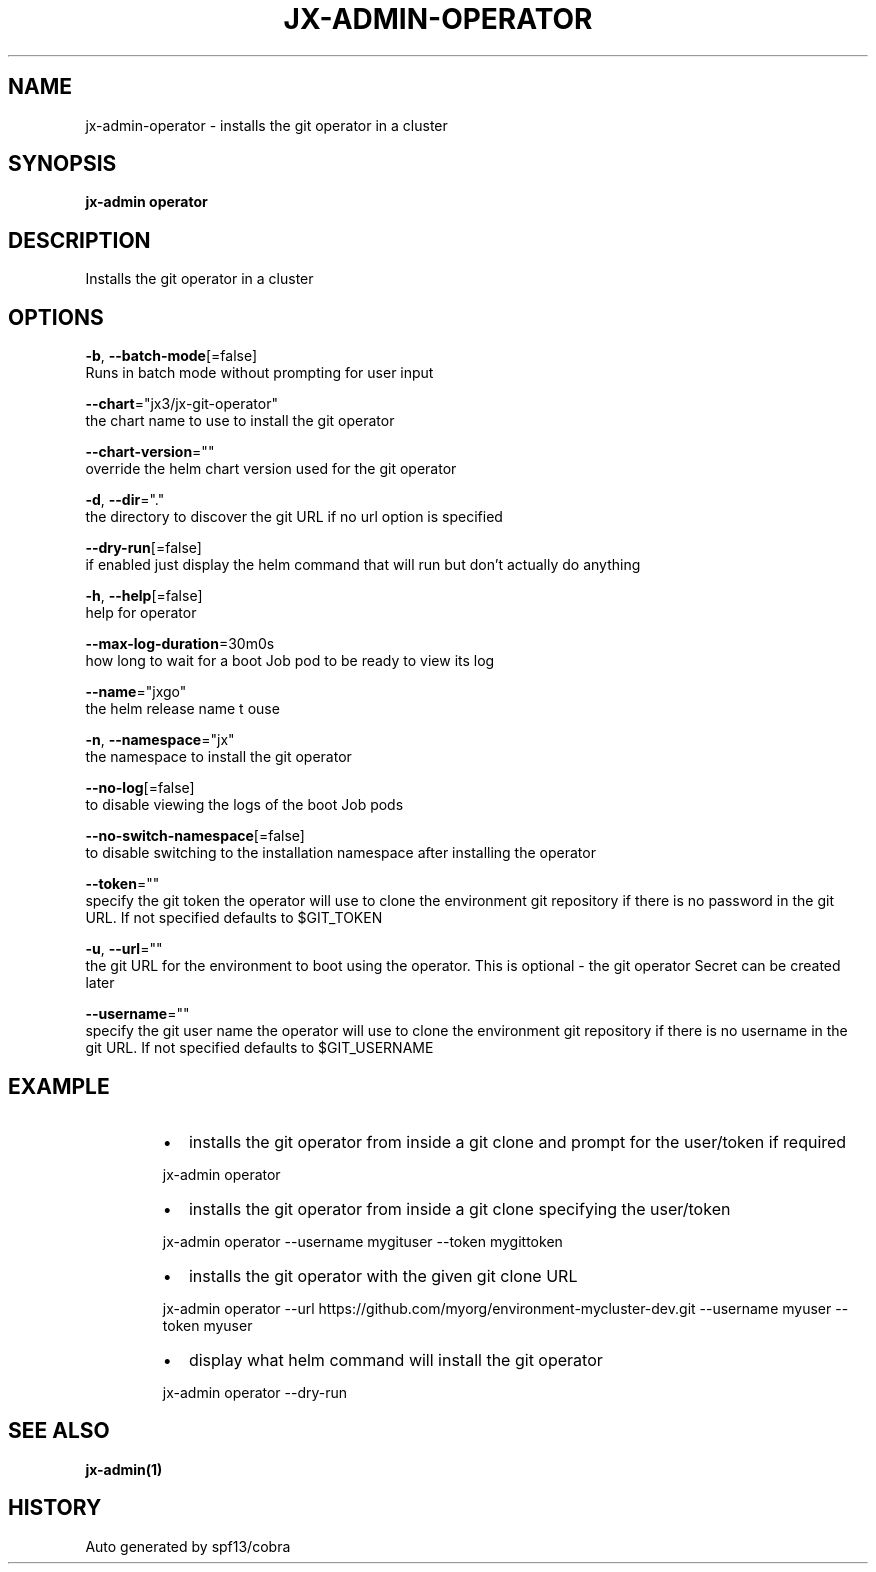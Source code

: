 .TH "JX-ADMIN\-OPERATOR" "1" "" "Auto generated by spf13/cobra" "" 
.nh
.ad l


.SH NAME
.PP
jx\-admin\-operator \- installs the git operator in a cluster


.SH SYNOPSIS
.PP
\fBjx\-admin operator\fP


.SH DESCRIPTION
.PP
Installs the git operator in a cluster


.SH OPTIONS
.PP
\fB\-b\fP, \fB\-\-batch\-mode\fP[=false]
    Runs in batch mode without prompting for user input

.PP
\fB\-\-chart\fP="jx3/jx\-git\-operator"
    the chart name to use to install the git operator

.PP
\fB\-\-chart\-version\fP=""
    override the helm chart version used for the git operator

.PP
\fB\-d\fP, \fB\-\-dir\fP="."
    the directory to discover the git URL if no url option is specified

.PP
\fB\-\-dry\-run\fP[=false]
    if enabled just display the helm command that will run but don't actually do anything

.PP
\fB\-h\fP, \fB\-\-help\fP[=false]
    help for operator

.PP
\fB\-\-max\-log\-duration\fP=30m0s
    how long to wait for a boot Job pod to be ready to view its log

.PP
\fB\-\-name\fP="jxgo"
    the helm release name t ouse

.PP
\fB\-n\fP, \fB\-\-namespace\fP="jx"
    the namespace to install the git operator

.PP
\fB\-\-no\-log\fP[=false]
    to disable viewing the logs of the boot Job pods

.PP
\fB\-\-no\-switch\-namespace\fP[=false]
    to disable switching to the installation namespace after installing the operator

.PP
\fB\-\-token\fP=""
    specify the git token the operator will use to clone the environment git repository if there is no password in the git URL. If not specified defaults to $GIT\_TOKEN

.PP
\fB\-u\fP, \fB\-\-url\fP=""
    the git URL for the environment to boot using the operator. This is optional \- the git operator Secret can be created later

.PP
\fB\-\-username\fP=""
    specify the git user name the operator will use to clone the environment git repository if there is no username in the git URL. If not specified defaults to $GIT\_USERNAME


.SH EXAMPLE
.RS
.IP \(bu 2
installs the git operator from inside a git clone and prompt for the user/token if required

.br

.RE

.PP
.RS

.nf
  jx\-admin operator

.fi
.RE

.RS
.IP \(bu 2
installs the git operator from inside a git clone specifying the user/token

.br

.RE

.PP
.RS

.nf
  jx\-admin operator \-\-username mygituser \-\-token mygittoken

.fi
.RE

.RS
.IP \(bu 2
installs the git operator with the given git clone URL

.br

.RE

.PP
.RS

.nf
  jx\-admin operator \-\-url https://github.com/myorg/environment\-mycluster\-dev.git \-\-username myuser \-\-token myuser

.fi
.RE

.RS
.IP \(bu 2
display what helm command will install the git operator

.br

.RE

.PP
.RS

.nf
  jx\-admin operator \-\-dry\-run

.fi
.RE


.SH SEE ALSO
.PP
\fBjx\-admin(1)\fP


.SH HISTORY
.PP
Auto generated by spf13/cobra
